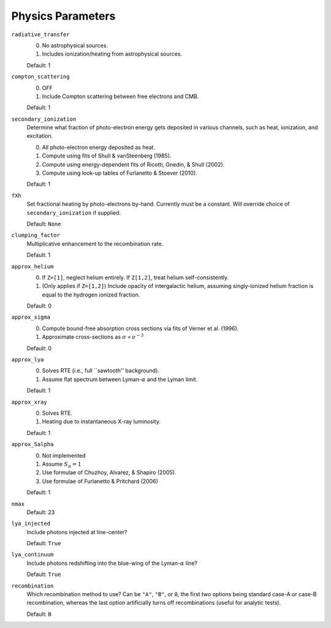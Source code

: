 Physics Parameters
==================

``radiative_transfer``
    0) No astrophysical sources.
    1) Includes ionization/heating from astrophysical sources.

    Default: 1

``compton_scattering``
    0) OFF
    1) Include Compton scattering between free electrons and CMB.
    
    Default: 1

``secondary_ionization``
    Determine what fraction of photo-electron energy gets deposited in various
    channels, such as heat, ionization, and excitation.
    
    0) All photo-electron energy deposited as heat.
    1) Compute using fits of Shull & vanSteenberg (1985).
    2) Compute using energy-dependent fits of Ricotti, Gnedin, & Shull (2002).
    3) Compute using look-up tables of Furlanetto & Stoever (2010).
    
    Default: 1
    
``fXh``
    Set fractional heating by photo-electrons by-hand. Currently must be a
    constant. Will override choice of ``secondary_ionization`` if supplied.
    
    Default: ``None``

``clumping_factor``
    Multiplicative enhancement to the recombination rate.
    
    Default: 1

``approx_helium``
    0) If ``Z=[1]``, neglect helium entirely. If ``Z[1,2]``, treat helium self-consistently.
    1) (Only applies if ``Z=[1,2]``) Include opacity of intergalactic helium, assuming singly-ionized helium fraction is equal to the hydrogen ionized fraction.
    
    Default: 0
    
``approx_sigma``
    0) Compute bound-free absorption cross sections via fits of Verner et al. (1996).
    1) Approximate cross-sections as :math:`\sigma \propto \nu^{-3}`
    
    Default: 0

``approx_lya``
    0) Solves RTE (i.e., full ``sawtooth'' background).
    1) Assume flat spectrum between Lyman-:math:`\alpha` and the Lyman limit.
    
    Default: 1
    
``approx_xray``
    0) Solves RTE.
    1) Heating due to instantaneous X-ray luminosity.

    Default: 1
    
``approx_Salpha``
    0) Not implemented
    1) Assume :math:`S_{\alpha} = 1`
    2) Use formulae of Chuzhoy, Alvarez, & Shapiro (2005).
    3) Use formulae of Furlanetto & Pritchard (2006)
    
    Default: 1    
    
``nmax``
    Default: 23
    
``lya_injected``
    Include photons injected at line-center?
    
    Default: ``True``    
    
``lya_continuum``
    Include photons redshifting into the blue-wing of the Lyman-:math:`\alpha` line?
    
    Default: ``True``
    
``recombination``
    Which recombination method to use? Can be ``"A"``, ``"B"``, or ``0``, the 
    first two options being standard case-A or case-B recombination, whereas
    the last option artificially turns off recombinations (useful for analytic
    tests).
    
    Default: ``B``
        